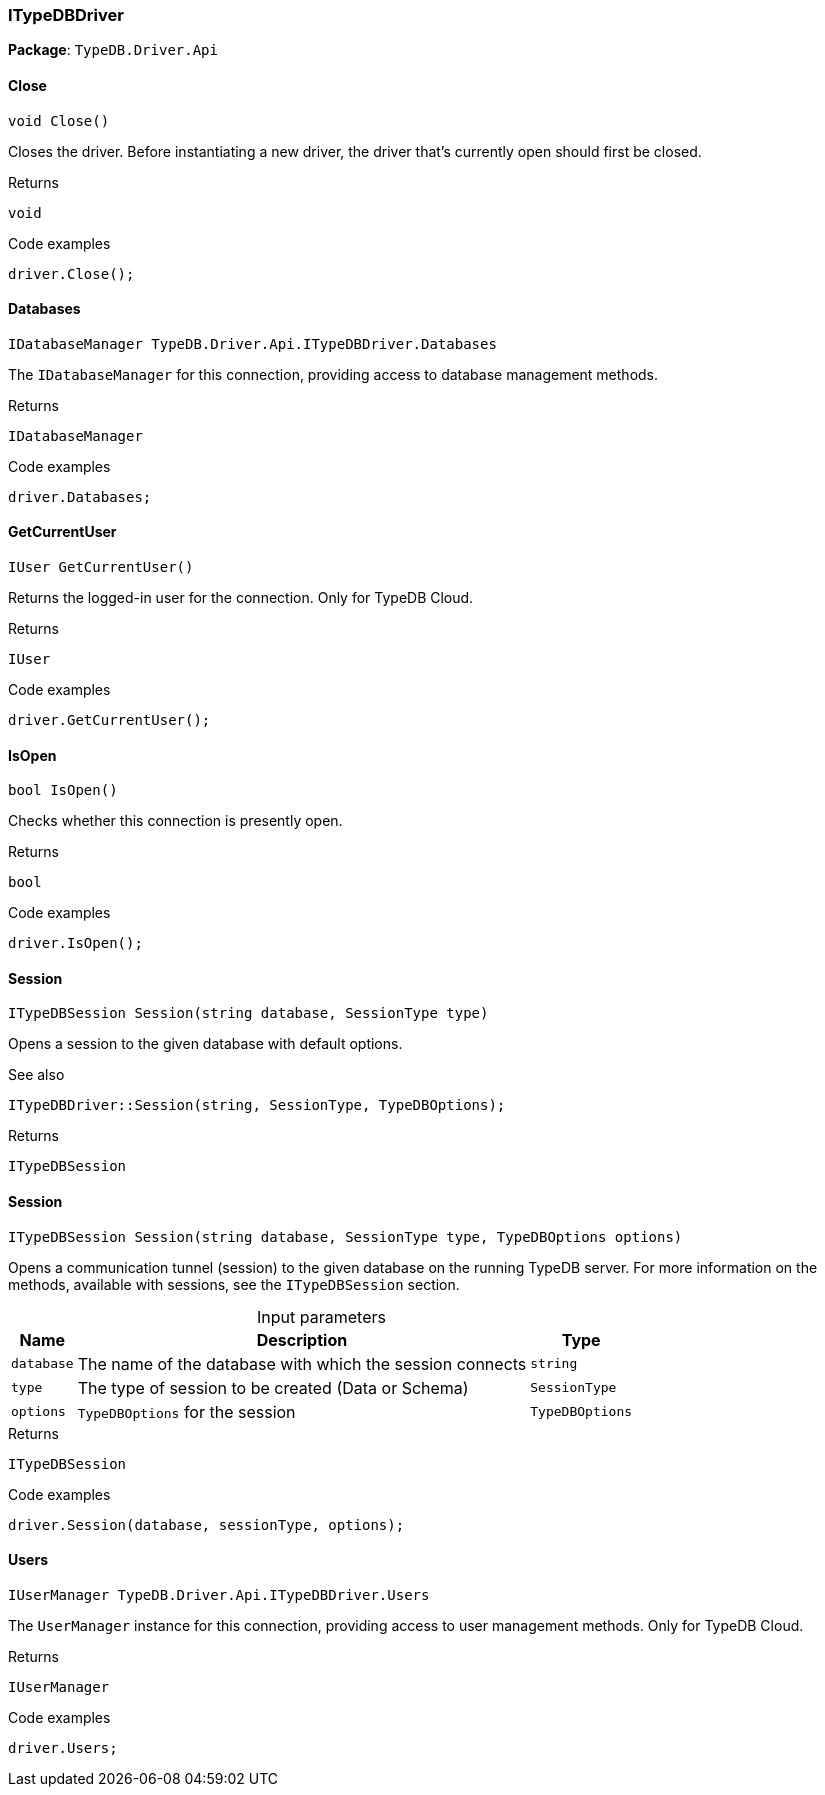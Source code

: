 [#_ITypeDBDriver]
=== ITypeDBDriver

*Package*: `TypeDB.Driver.Api`

// tag::methods[]
[#_void_TypeDB_Driver_Api_ITypeDBDriver_Close___]
==== Close

[source,cs]
----
void Close()
----



Closes the driver. Before instantiating a new driver, the driver that’s currently open should first be closed.


[caption=""]
.Returns
`void`

[caption=""]
.Code examples
[source,cs]
----
driver.Close();
----

[#_IDatabaseManager_TypeDB_Driver_Api_ITypeDBDriver_Databases]
==== Databases

[source,cs]
----
IDatabaseManager TypeDB.Driver.Api.ITypeDBDriver.Databases
----



The ``IDatabaseManager`` for this connection, providing access to database management methods.


[caption=""]
.Returns
`IDatabaseManager`

[caption=""]
.Code examples
[source,cs]
----
driver.Databases;
----

[#_IUser_TypeDB_Driver_Api_ITypeDBDriver_GetCurrentUser___]
==== GetCurrentUser

[source,cs]
----
IUser GetCurrentUser()
----



Returns the logged-in user for the connection. Only for TypeDB Cloud.


[caption=""]
.Returns
`IUser`

[caption=""]
.Code examples
[source,cs]
----
driver.GetCurrentUser();
----

[#_bool_TypeDB_Driver_Api_ITypeDBDriver_IsOpen___]
==== IsOpen

[source,cs]
----
bool IsOpen()
----



Checks whether this connection is presently open.


[caption=""]
.Returns
`bool`

[caption=""]
.Code examples
[source,cs]
----
driver.IsOpen();
----

[#_ITypeDBSession_TypeDB_Driver_Api_ITypeDBDriver_Session___string_database__SessionType_type_]
==== Session

[source,cs]
----
ITypeDBSession Session(string database, SessionType type)
----



Opens a session to the given database with default options.

 

See also
[source,cs]
----
 
 
ITypeDBDriver::Session(string, SessionType, TypeDBOptions);
---- 


[caption=""]
.Returns
`ITypeDBSession`

[#_ITypeDBSession_TypeDB_Driver_Api_ITypeDBDriver_Session___string_database__SessionType_type__TypeDBOptions_options_]
==== Session

[source,cs]
----
ITypeDBSession Session(string database, SessionType type, TypeDBOptions options)
----



Opens a communication tunnel (session) to the given database on the running TypeDB server. For more information on the methods, available with sessions, see the ``ITypeDBSession`` section.


[caption=""]
.Input parameters
[cols="~,~,~"]
[options="header"]
|===
|Name |Description |Type
a| `database` a| The name of the database with which the session connects a| `string`
a| `type` a| The type of session to be created (Data or Schema) a| `SessionType`
a| `options` a| ``TypeDBOptions`` for the session a| `TypeDBOptions`
|===

[caption=""]
.Returns
`ITypeDBSession`

[caption=""]
.Code examples
[source,cs]
----
driver.Session(database, sessionType, options);
----

[#_IUserManager_TypeDB_Driver_Api_ITypeDBDriver_Users]
==== Users

[source,cs]
----
IUserManager TypeDB.Driver.Api.ITypeDBDriver.Users
----



The ``UserManager`` instance for this connection, providing access to user management methods. Only for TypeDB Cloud.


[caption=""]
.Returns
`IUserManager`

[caption=""]
.Code examples
[source,cs]
----
driver.Users;
----

// end::methods[]

